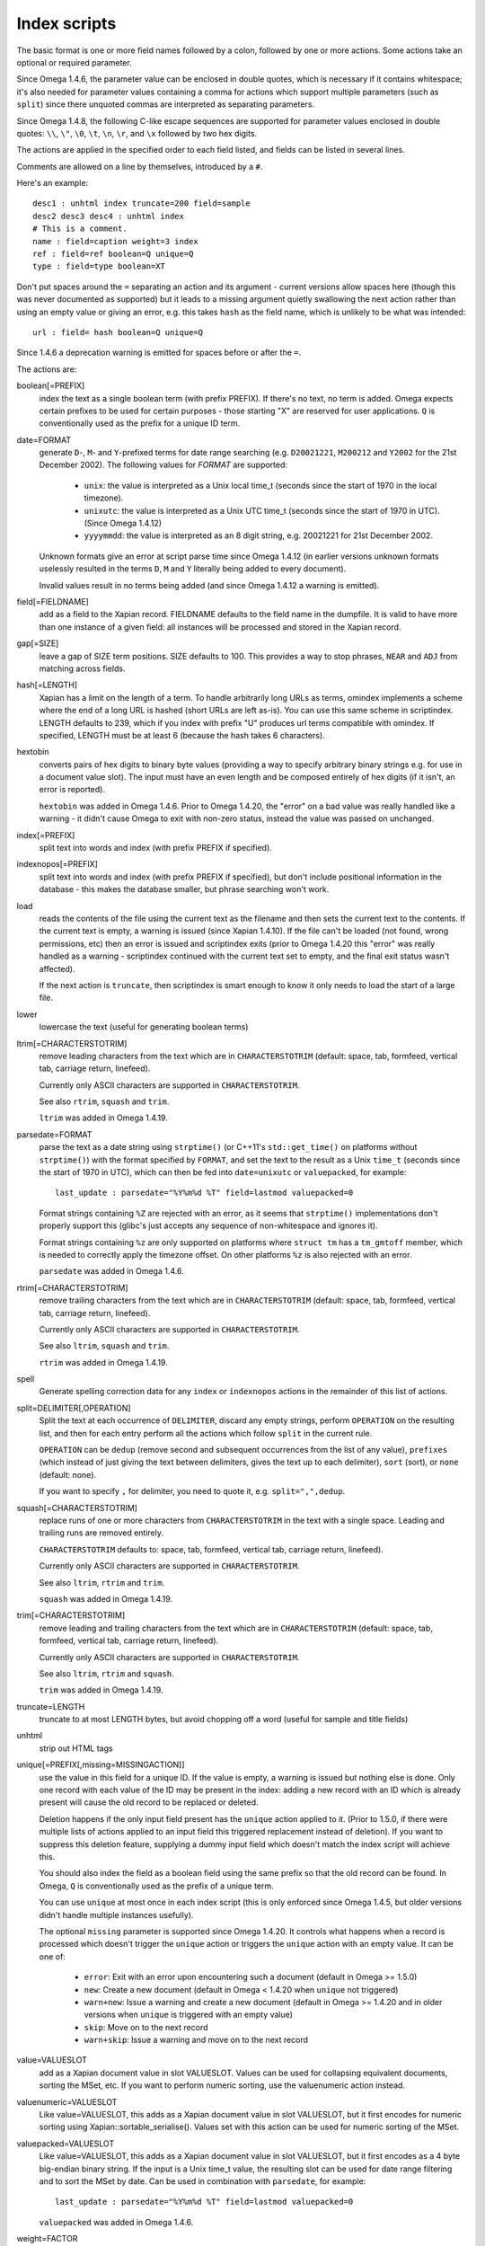 =============
Index scripts
=============

The basic format is one or more field names followed by a colon, followed by
one or more actions.  Some actions take an optional or required parameter.

Since Omega 1.4.6, the parameter value can be enclosed in double quotes,
which is necessary if it contains whitespace; it's also needed for
parameter values containing a comma for actions which support multiple
parameters (such as ``split``) since there unquoted commas are interpreted
as separating parameters.

Since Omega 1.4.8, the following C-like escape sequences are supported
for parameter values enclosed in double quotes: ``\\``, ``\"``, ``\0``, ``\t``,
``\n``, ``\r``, and ``\x`` followed by two hex digits.

The actions are applied in the specified order to each field listed, and
fields can be listed in several lines.

Comments are allowed on a line by themselves, introduced by a ``#``.

Here's an example::

 desc1 : unhtml index truncate=200 field=sample
 desc2 desc3 desc4 : unhtml index
 # This is a comment.
 name : field=caption weight=3 index
 ref : field=ref boolean=Q unique=Q
 type : field=type boolean=XT

Don't put spaces around the ``=`` separating an action and its argument -
current versions allow spaces here (though this was never documented as
supported) but it leads to a missing argument quietly swallowing the next
action rather than using an empty value or giving an error, e.g. this takes
``hash`` as the field name, which is unlikely to be what was intended::

 url : field= hash boolean=Q unique=Q

Since 1.4.6 a deprecation warning is emitted for spaces before or after the
``=``.

The actions are:

boolean[=PREFIX]
	index the text as a single boolean term (with prefix PREFIX).  If
	there's no text, no term is added.  Omega expects certain prefixes to
	be used for certain purposes - those starting "X" are reserved for user
	applications.  ``Q`` is conventionally used as the prefix for a unique
	ID term.

date=FORMAT
        generate ``D``-, ``M``- and ``Y``-prefixed terms for date range
        searching (e.g. ``D20021221``, ``M200212`` and ``Y2002`` for the
        21st December 2002).  The following values for *FORMAT* are supported:

          * ``unix``: the value is interpreted as a Unix local time_t (seconds
            since the start of 1970 in the local timezone).
          * ``unixutc``: the value is interpreted as a Unix UTC time_t
            (seconds since the start of 1970 in UTC).  (Since Omega 1.4.12)
          * ``yyyymmdd``: the value is interpreted as an 8 digit string, e.g.
            20021221 for 21st December 2002.

        Unknown formats give an error at script parse time since Omega 1.4.12
        (in earlier versions unknown formats uselessly resulted in the terms
        ``D``, ``M`` and ``Y`` literally being added to every document).

        Invalid values result in no terms being added (and since Omega 1.4.12
        a warning is emitted).

field[=FIELDNAME]
	add as a field to the Xapian record.  FIELDNAME defaults to the field
	name in the dumpfile.  It is valid to have more than one instance of
	a given field: all instances will be processed and stored in the
	Xapian record.

gap[=SIZE]
        leave a gap of SIZE term positions.  SIZE defaults to 100.  This
        provides a way to stop phrases, ``NEAR`` and ``ADJ`` from matching
        across fields.

hash[=LENGTH]
	Xapian has a limit on the length of a term.  To handle arbitrarily
	long URLs as terms, omindex implements a scheme where the end of
	a long URL is hashed (short URLs are left as-is).  You can use this
	same scheme in scriptindex.  LENGTH defaults to 239, which if you
	index with prefix "U" produces url terms compatible with omindex.
        If specified, LENGTH must be at least 6 (because the hash takes 6
        characters).

hextobin
        converts pairs of hex digits to binary byte values (providing a way
        to specify arbitrary binary strings e.g. for use in a document value
        slot).  The input must have an even length and be composed entirely
        of hex digits (if it isn't, an error is reported).

        ``hextobin`` was added in Omega 1.4.6.  Prior to Omega 1.4.20, the
        "error" on a bad value was really handled like a warning - it didn't
        cause Omega to exit with non-zero status, instead the value was
        passed on unchanged.

index[=PREFIX]
	split text into words and index (with prefix PREFIX if specified).

indexnopos[=PREFIX]
	split text into words and index (with prefix PREFIX if specified), but
	don't include positional information in the database - this makes the
	database smaller, but phrase searching won't work.

load
        reads the contents of the file using the current text as the filename
        and then sets the current text to the contents.  If the current text
        is empty, a warning is issued (since Xapian 1.4.10).  If the file can't
        be loaded (not found, wrong permissions, etc) then an error is issued and
        scriptindex exits (prior to Omega 1.4.20 this "error" was really handled
        as a warning - scriptindex continued with the current text set to empty,
        and the final exit status wasn't affected).

        If the next action is ``truncate``, then scriptindex is smart enough to
        know it only needs to load the start of a large file.

lower
	lowercase the text (useful for generating boolean terms)

ltrim[=CHARACTERSTOTRIM]
        remove leading characters from the text which are in
        ``CHARACTERSTOTRIM`` (default: space, tab, formfeed, vertical tab,
        carriage return, linefeed).

        Currently only ASCII characters are supported in ``CHARACTERSTOTRIM``.

        See also ``rtrim``, ``squash`` and ``trim``.

        ``ltrim`` was added in Omega 1.4.19.

parsedate=FORMAT
        parse the text as a date string using ``strptime()`` (or C++11's
        ``std::get_time()`` on platforms without ``strptime()``) with the
        format specified by ``FORMAT``, and set the text to the result as a
        Unix ``time_t`` (seconds since the start of 1970 in UTC), which can
        then be fed into ``date=unixutc`` or ``valuepacked``, for example::

         last_update : parsedate="%Y%m%d %T" field=lastmod valuepacked=0

        Format strings containing ``%Z`` are rejected with an error, as it
        seems that ``strptime()`` implementations don't properly support this
        (glibc's just accepts any sequence of non-whitespace and ignores it).

        Format strings containing ``%z`` are only supported on platforms
        where ``struct tm`` has a ``tm_gmtoff`` member, which is needed to
        correctly apply the timezone offset.  On other platforms ``%z`` is
        also rejected with an error.

        ``parsedate`` was added in Omega 1.4.6.

rtrim[=CHARACTERSTOTRIM]
        remove trailing characters from the text which are in
        ``CHARACTERSTOTRIM`` (default: space, tab, formfeed, vertical tab,
        carriage return, linefeed).

        Currently only ASCII characters are supported in ``CHARACTERSTOTRIM``.

        See also ``ltrim``, ``squash`` and ``trim``.

        ``rtrim`` was added in Omega 1.4.19.

spell
        Generate spelling correction data for any ``index`` or ``indexnopos``
        actions in the remainder of this list of actions.

split=DELIMITER[,OPERATION]
        Split the text at each occurrence of ``DELIMITER``, discard any empty
        strings, perform ``OPERATION`` on the resulting list, and then for each
        entry perform all the actions which follow ``split`` in the current rule.

        ``OPERATION`` can be ``dedup`` (remove second and subsequent
        occurrences from the list of any value), ``prefixes`` (which instead of
        just giving the text between delimiters, gives the text up to each
        delimiter), ``sort`` (sort), or ``none`` (default: none).

        If you want to specify ``,`` for delimiter, you need to quote it, e.g.
        ``split=",",dedup``.

squash[=CHARACTERSTOTRIM]
        replace runs of one or more characters from ``CHARACTERSTOTRIM`` in the
        text with a single space.  Leading and trailing runs are removed entirely.

        ``CHARACTERSTOTRIM`` defaults to: space, tab, formfeed, vertical tab,
        carriage return, linefeed).

        Currently only ASCII characters are supported in ``CHARACTERSTOTRIM``.

        See also ``ltrim``, ``rtrim`` and ``trim``.

        ``squash`` was added in Omega 1.4.19.

trim[=CHARACTERSTOTRIM]
        remove leading and trailing characters from the text which are in
        ``CHARACTERSTOTRIM`` (default: space, tab, formfeed, vertical tab,
        carriage return, linefeed).

        Currently only ASCII characters are supported in ``CHARACTERSTOTRIM``.

        See also ``ltrim``, ``rtrim`` and ``squash``.

        ``trim`` was added in Omega 1.4.19.

truncate=LENGTH
	truncate to at most LENGTH bytes, but avoid chopping off a word (useful
	for sample and title fields)

unhtml
	strip out HTML tags

unique[=PREFIX[,missing=MISSINGACTION]]
	use the value in this field for a unique ID.  If the value is empty,
	a warning is issued but nothing else is done.  Only one record with
	each value of the ID may be present in the index: adding a new record
	with an ID which is already present will cause the old record to be
        replaced or deleted.

        Deletion happens if the only input field present has the ``unique``
        action applied to it.  (Prior to 1.5.0, if there were multiple lists
        of actions applied to an input field this triggered replacement instead
        of deletion).  If you want to suppress this deletion feature, supplying
        a dummy input field which doesn't match the index script will achieve
        this.

        You should also index the field as a boolean field using the same
        prefix so that the old record can be found.  In Omega, ``Q`` is
        conventionally used as the prefix of a unique term.

        You can use ``unique`` at most once in each index script (this is only
        enforced since Omega 1.4.5, but older versions didn't handle multiple
        instances usefully).

        The optional ``missing`` parameter is supported since Omega 1.4.20.
        It controls what happens when a record is processed which doesn't
        trigger the ``unique`` action or triggers the ``unique`` action with
        an empty value.  It can be one of:

          * ``error``: Exit with an error upon encountering such a document
            (default in Omega >= 1.5.0)
          * ``new``: Create a new document (default in Omega < 1.4.20 when
            ``unique`` not triggered)
          * ``warn+new``: Issue a warning and create a new document (default in
            Omega >= 1.4.20 and in older versions when ``unique`` is triggered
            with an empty value)
          * ``skip``: Move on to the next record
          * ``warn+skip``: Issue a warning and move on to the next record

value=VALUESLOT
	add as a Xapian document value in slot VALUESLOT.  Values can be used
	for collapsing equivalent documents, sorting the MSet, etc.  If you
        want to perform numeric sorting, use the valuenumeric action instead.

valuenumeric=VALUESLOT
        Like value=VALUESLOT, this adds as a Xapian document value in slot
        VALUESLOT, but it first encodes for numeric sorting using
        Xapian::sortable_serialise().  Values set with this action can be
        used for numeric sorting of the MSet.

valuepacked=VALUESLOT
        Like value=VALUESLOT, this adds as a Xapian document value in slot
        VALUESLOT, but it first encodes as a 4 byte big-endian binary string.
        If the input is a Unix time_t value, the resulting slot can be used for
        date range filtering and to sort the MSet by date.  Can be used in
        combination with ``parsedate``, for example::

         last_update : parsedate="%Y%m%d %T" field=lastmod valuepacked=0

        ``valuepacked`` was added in Omega 1.4.6.

weight=FACTOR
        set the weighting factor to FACTOR (a non-negative integer) for any
        ``index`` or ``indexnopos`` actions in the remainder of this list of
        actions.  The default is 1.  Use this to add extra weight to titles,
        keyword fields, etc, so that words in them are regarded as more
        important by searches.

Input files:
============

The data to be indexed is read in from one or more input files.  Each input
file consists of zero or more records, each separated by one or more blank
lines.

Omega 1.4.20 and later explicitly allow multiple blank lines between
records, and also blank lines before the first record and after the last
record - in earlier versions only a single blank line after each record was
explicitly handled, and extra blank lines were handled as an empty records.
If you want to be compatible with older versions we recommend a single
blank line after each record (with the blank line after the final record
being optional).

Each record contains one or more fields of the form "name=value".  If value
contains newlines, these must be escaped by inserting an equals sign ('=')
after each newline.  Here's an example record::

 id=ghq147
 title=Sample Record
 value=This is a multi-line
 =value.  Note how each newline
 =is escaped.
 format=HTML

Example:
========

See mbox2omega and mbox2omega.script for an example of how you can generate a
dump file from an external source and write an index script to be used with it.
Try "mbox2omega --help" for more information.

